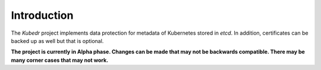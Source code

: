 
==============
 Introduction
==============

The *Kubedr* project implements data protection for metadata of
Kubernetes stored in *etcd*. In addition, certificates can be backed
up as well but that is optional.

**The project is currently in Alpha phase. Changes can be made that
may not be backwards compatible. There may be many corner cases that
may not work.**
